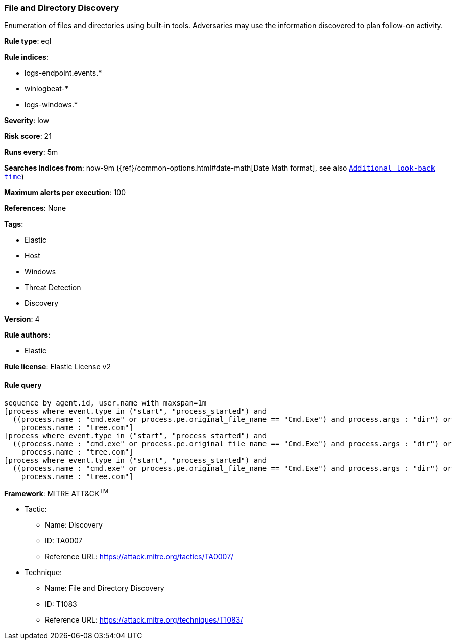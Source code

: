 [[prebuilt-rule-0-16-2-file-and-directory-discovery]]
=== File and Directory Discovery

Enumeration of files and directories using built-in tools. Adversaries may use the information discovered to plan follow-on activity.

*Rule type*: eql

*Rule indices*: 

* logs-endpoint.events.*
* winlogbeat-*
* logs-windows.*

*Severity*: low

*Risk score*: 21

*Runs every*: 5m

*Searches indices from*: now-9m ({ref}/common-options.html#date-math[Date Math format], see also <<rule-schedule, `Additional look-back time`>>)

*Maximum alerts per execution*: 100

*References*: None

*Tags*: 

* Elastic
* Host
* Windows
* Threat Detection
* Discovery

*Version*: 4

*Rule authors*: 

* Elastic

*Rule license*: Elastic License v2


==== Rule query


[source, js]
----------------------------------
sequence by agent.id, user.name with maxspan=1m
[process where event.type in ("start", "process_started") and
  ((process.name : "cmd.exe" or process.pe.original_file_name == "Cmd.Exe") and process.args : "dir") or
    process.name : "tree.com"]
[process where event.type in ("start", "process_started") and
  ((process.name : "cmd.exe" or process.pe.original_file_name == "Cmd.Exe") and process.args : "dir") or
    process.name : "tree.com"]
[process where event.type in ("start", "process_started") and
  ((process.name : "cmd.exe" or process.pe.original_file_name == "Cmd.Exe") and process.args : "dir") or
    process.name : "tree.com"]

----------------------------------

*Framework*: MITRE ATT&CK^TM^

* Tactic:
** Name: Discovery
** ID: TA0007
** Reference URL: https://attack.mitre.org/tactics/TA0007/
* Technique:
** Name: File and Directory Discovery
** ID: T1083
** Reference URL: https://attack.mitre.org/techniques/T1083/
